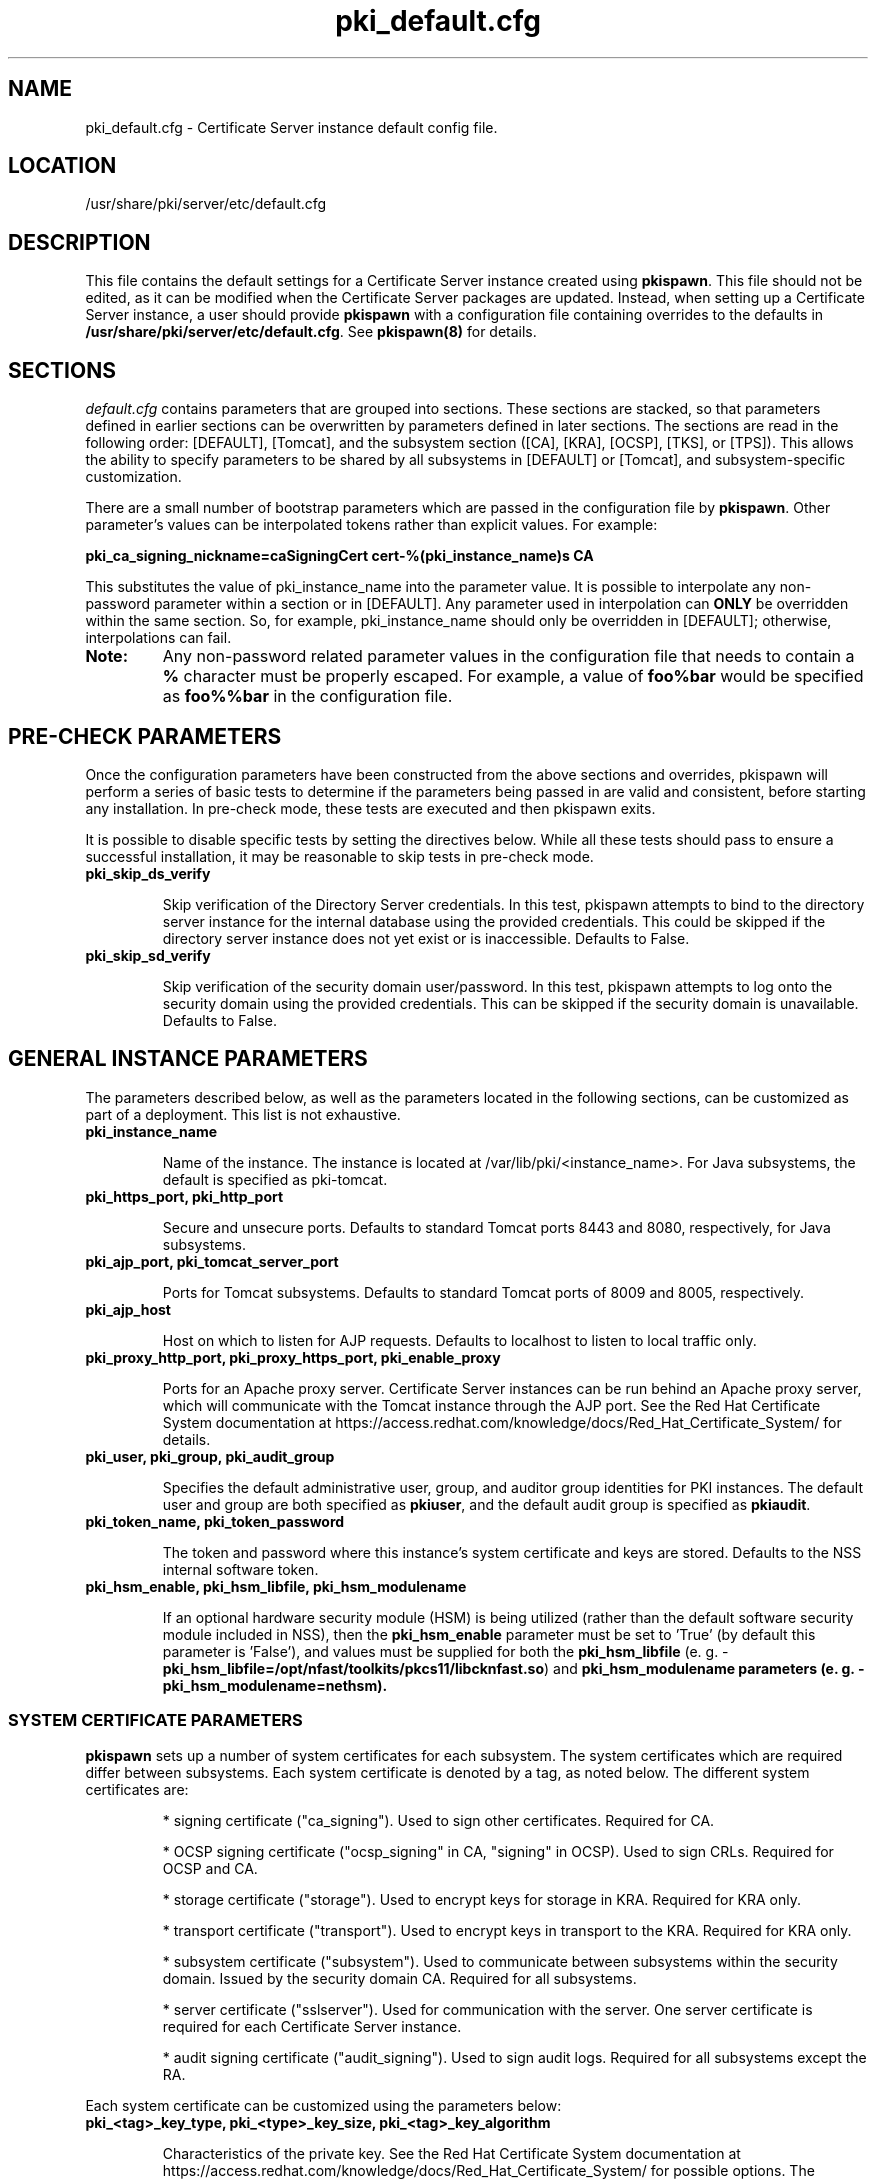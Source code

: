.\" First parameter, NAME, should be all caps
.\" Second parameter, SECTION, should be 1-8, maybe w/ subsection
.\" other parameters are allowed: see man(7), man(1)
.TH pki_default.cfg 5 "December 13, 2012" "version 1.0" "PKI Default Instance Configuration" Ade Lee
.\" Please adjust this date whenever revising the man page.
.\"
.\" Some roff macros, for reference:
.\" .nh        disable hyphenation
.\" .hy        enable hyphenation
.\" .ad l      left justify
.\" .ad b      justify to both left and right margins
.\" .nf        disable filling
.\" .fi        enable filling
.\" .br        insert line break
.\" .sp <n>    insert n+1 empty lines
.\" for man page specific macros, see man(7)
.SH NAME
pki_default.cfg \- Certificate Server instance default config file.

.SH LOCATION
/usr/share/pki/server/etc/default.cfg

.SH DESCRIPTION
This file contains the default settings for a Certificate Server instance created
using \fBpkispawn\fP.  This file should not be edited, as it can be modified when
the Certificate Server packages are updated.  Instead, when setting up a
Certificate Server instance, a user should provide \fBpkispawn\fP with a configuration
file containing overrides to the defaults in \fB/usr/share/pki/server/etc/default.cfg\fP.
See \fBpkispawn(8)\fR for details.

.SH SECTIONS
\fIdefault.cfg\fP contains parameters that are grouped into sections.
These sections are stacked, so that parameters defined in earlier sections can
be overwritten by parameters defined in later sections. The sections are read
in the following order: [DEFAULT], [Tomcat], and the subsystem section ([CA],
[KRA], [OCSP], [TKS], or [TPS]). This allows the ability to specify parameters
to be shared by all subsystems in [DEFAULT] or [Tomcat], and subsystem-specific
customization.
.PP
There are a small number of bootstrap parameters which are passed in the configuration file by \fBpkispawn\fP. Other parameter's values can be interpolated tokens rather than explicit values. For example:
.PP
\fBpki_ca_signing_nickname=caSigningCert cert-%(pki_instance_name)s CA\fP
.PP
This substitutes the value of pki_instance_name into the parameter value.  It is possible to interpolate any non-password parameter within a section or in [DEFAULT]. Any parameter used in interpolation can \fBONLY\fP be overridden within the same section.  So, for example, pki_instance_name should only be overridden in [DEFAULT]; otherwise, interpolations can fail.
.TP
\fBNote:\fP
Any non-password related parameter values in the configuration file that needs to contain a \fB%\fP character must be properly escaped.  For example, a value of \fBfoo%bar\fP would be specified as \fBfoo%%bar\fP in the configuration file.

.SH PRE-CHECK PARAMETERS
Once the configuration parameters have been constructed from the above sections and
overrides, pkispawn will perform a series of basic tests to determine if the parameters
being passed in are valid and consistent, before starting any installation.  In
pre-check mode, these tests are executed and then pkispawn exits.

It is possible to disable specific tests by setting the directives below.  While all
these tests should pass to ensure a successful installation, it may be
reasonable to skip tests in pre-check mode.
.TP
.B pki_skip_ds_verify
.IP
Skip verification of the Directory Server credentials.  In this test, pkispawn attempts
to bind to the directory server instance for the internal database using the provided
credentials.  This could be skipped if the directory server instance does not yet
exist or is inaccessible.  Defaults to False.
.TP
.B pki_skip_sd_verify
.IP
Skip verification of the security domain user/password.  In this test, pkispawn
attempts to log onto the security domain using the provided credentials.  This can
be skipped if the security domain is unavailable. Defaults to False.

.SH GENERAL INSTANCE PARAMETERS
The parameters described below, as well as the parameters located in the following sections, can be customized as part of a deployment.  This list is not exhaustive.
.TP
.B pki_instance_name
.IP
Name of the instance. The instance is located at /var/lib/pki/<instance_name>.  For Java subsystems, the default is specified as pki-tomcat.
.TP
.B pki_https_port, pki_http_port
.IP
Secure and unsecure ports.  Defaults to standard Tomcat ports 8443 and 8080, respectively, for Java subsystems.
.TP
.B pki_ajp_port, pki_tomcat_server_port
.IP
Ports for Tomcat subsystems.  Defaults to standard Tomcat ports of 8009 and 8005, respectively.
.TP
.B pki_ajp_host
.IP
Host on which to listen for AJP requests.  Defaults to localhost to listen to local traffic only.
.TP
.B pki_proxy_http_port, pki_proxy_https_port, pki_enable_proxy
.IP
Ports for an Apache proxy server. Certificate Server instances can be run behind an Apache proxy server, which will communicate with the Tomcat instance through the AJP port.  See the Red Hat Certificate System documentation at https://access.redhat.com/knowledge/docs/Red_Hat_Certificate_System/ for details.
.TP
.B pki_user, pki_group, pki_audit_group
.IP
Specifies the default administrative user, group, and auditor group identities for PKI instances.  The default user and group are both specified as \fBpkiuser\fR, and the default audit group is specified as \fBpkiaudit\fR.
.TP
.B pki_token_name, pki_token_password
.IP
The token and password where this instance's system certificate and keys are stored.  Defaults to the NSS internal software token.
.TP
.B pki_hsm_enable, pki_hsm_libfile, pki_hsm_modulename
.IP
If an optional hardware security module (HSM) is being utilized (rather than the default software security module included in NSS), then the \fBpki_hsm_enable\fP parameter must be set to 'True' (by default this parameter is 'False'), and values must be supplied for both the \fBpki_hsm_libfile\fP (e. g. - \fBpki_hsm_libfile=/opt/nfast/toolkits/pkcs11/libcknfast.so\fP) and \fPpki_hsm_modulename\fB parameters (e. g. - \fBpki_hsm_modulename=nethsm\fP).

.SS SYSTEM CERTIFICATE PARAMETERS
\fBpkispawn\fP sets up a number of system certificates for each subsystem.  The system certificates which are required differ between subsystems.  Each system certificate is denoted by a tag, as noted below.  The different system certificates are:
.IP
* signing certificate ("ca_signing").  Used to sign other certificates.  Required for CA.
.IP
* OCSP signing certificate ("ocsp_signing" in CA, "signing" in OCSP).  Used to sign CRLs.  Required for OCSP and CA.
.IP
* storage certificate ("storage").  Used to encrypt keys for storage in KRA.  Required for KRA only.
.IP
* transport certificate ("transport").  Used to encrypt keys in transport to the KRA.  Required for KRA only.
.IP
* subsystem certificate ("subsystem").  Used to communicate between subsystems within the security domain.  Issued by the security domain CA.  Required for all subsystems.
.IP
* server certificate ("sslserver").  Used for communication with the server.  One server certificate is required for each Certificate Server instance.
.IP
* audit signing certificate ("audit_signing").  Used to sign audit logs.  Required for all subsystems except the RA.
.PP
Each system certificate can be customized using the parameters below:
.TP
.B pki_<tag>_key_type, pki_<type>_key_size, pki_<tag>_key_algorithm
.IP
Characteristics of the private key. See the Red Hat Certificate System documentation at https://access.redhat.com/knowledge/docs/Red_Hat_Certificate_System/ for possible options.  The defaults are RSA for the type, 2048 bits for the key size, and SHA256withRSA for the algorithm.
.TP
.B pki_<tag>_signing_algorithm
.IP
For signing certificates, the algorithm used for signing.  Defaults to SHA256withRSA.
.TP
.B pki_<tag>_token
.IP
Location where the certificate and private key are stored.  Defaults to the internal software NSS token database.
.TP
.B pki_<tag>_nickname
.IP
Nickname for the certificate in the token database.
.TP
.B pki_<tag>_subject_dn
.IP
Subject DN for the certificate.  The subject DN for the SSL Server certificate must include CN=<hostname>.
.SS ADMIN USER PARAMETERS
\fBpkispawn\fP creates a bootstrap administrative user that is a member of all the necessary groups to administer the installed subsystem.  On a security domain CA, the CA administrative user is also a member of the groups required to register a new subsystem on the security domain.  The certificate and keys for this administrative user are stored in a PKCS #12 file in \fBpki_client_dir\fP, and can be imported into a browser to administer the system.
.TP
.B pki_admin_name, pki_admin_uid
.IP
Name and UID of this administrative user.  Defaults to caadmin for CA, kraadmin for KRA, etc.
.TP
.B pki_admin_password
.IP
Password for the admin user.  This password is used to log into the pki-console (unless client authentication is enabled), as well as log into the security domain CA.
.TP
.B pki_admin_email
.IP
Email address for the admin user.
.TP
.B pki_admin_dualkey, pki_admin_key_size, pki_admin_key_type, pki_admin_key_algorithm
.IP
Settings for the administrator certificate and keys.
.TP
.B pki_admin_subject_dn
.IP
Subject DN for the administrator certificate.  Defaults to \fBcn=PKI Administrator, e=%(pki_admin_email)s, o=%(pki_security_domain_name)s\fP.
.TP
.B pki_admin_nickname
Nickname for the administrator certificate.
.TP
.B pki_import_admin_cert
.IP
Set to True to import an existing admin certificate for the admin user, rather than generating a new one.  A subsystem-specific administrator will still be created within the subsystem's LDAP tree.  This is useful to allow multiple subsystems within the same instance to be more easily administered from the same browser by using a single certificate.

By default, this is set to False for CA subsystems and true for KRA, OCSP, TKS, and TPS subsystems.  In this case, the admin certificate is read from the file ca_admin.cert in \fBpki_client_dir\fP.

Note that cloned subsystems do not create a new administrative user.  The administrative user of the master subsystem is used instead, and the details of this master user are replicated during the install.
.TP
.B pki_client_admin_cert_p12
.IP
Location for the PKCS #12 file containing the administrative user's certificate and keys.  For a CA, this defaults to \fIca_admin_cert.p12\fP in the \fBpki_client_dir\fP directory.
.SS BACKUP PARAMETERS
.TP
.B pki_backup_keys, pki_backup_password
.IP
Set to True to back up the subsystem certificates and keys to a PKCS #12 file.  This file will be located in \fI/var/lib/pki/<instance_name>/alias\fP.  pki_backup_password is the password of the PKCS#12 file.
.TP
\fBImportant:\fP
Since HSM keys are stored in the HSM (hardware), they cannot be backed up to a PKCS #12 file (software).  Therefore, if \fBpki_hsm_enable\fP is set to True, \fBpki_backup_keys\fP should be set to False and \fBpki_backup_password\fP should be left unset (the default values in \fB/usr/share/pki/server/etc/default.cfg\fP).  Failure to do so will result in \fBpkispawn\fP reporting this error and exiting.

.SS CLIENT DIRECTORY PARAMETERS
.TP
.B pki_client_dir
.IP
This is the location where all client data used during the installation is stored.  At the end of the invocation of \fBpkispawn\fP, the administrative user's certificate and keys are stored in a PKCS #12 file in this location.
.IP
\fBNote:\fP
When using an HSM, it is currently recommended to NOT specify a value for \fBpki_client_dir\fP that is different from the default value.
.TP
.B pki_client_database_dir,  pki_client_database_password
.IP
Location where an NSS token database is created in order to generate a key for the administrative user.  Usually, the data in this location is removed at the end of the installation, as the keys and certificates are stored in a PKCS #12 file in \fBpki_client_dir\fP.
.TP
.B pki_client_database_purge
.IP
Set to True to remove \fBpki_client_database_dir\fP at the end of the installation.  Defaults to True.
.SS INTERNAL DATABASE PARAMETERS
\x'-1'\fBpki_ds_hostname, pki_ds_ldap_port, pki_ds_ldaps_port\fR
.IP
Hostname and ports for the internal database.  Defaults to localhost, 389, and 636, respectively.
.PP
.B pki_ds_bind_dn, pki_ds_password
.IP
Credentials to connect to the database during installation.  Directory Manager-level access is required during installation to set up the relevant schema and database.  During the installation, a more restricted Certificate Server user is set up to client authentication connections to the database.  Some additional configuration is required, including setting up the directory server to use SSL.  See the documentation for details.
.PP
.B pki_ds_secure_connection
.IP
Sets whether to require connections to the Directory Server using LDAPS.  This requires SSL to be set up on the Directory Server first.  Defaults to false.
.PP
.B pki_ds_secure_connection_ca_nickname
.IP
Once a Directory Server CA certificate has been imported into the PKI security databases (see \fBpki_ds_secure_connection_ca_pem_file\fP), \fBpki_ds_secure_connection_ca_nickname\fP will contain the nickname under which it is stored.  The \fBdefault.cfg\fP file contains a default value for this nickname.  This parameter is only utilized when \fBpki_ds_secure_connection\fP has been set to true.
.PP
.B pki_ds_secure_connection_ca_pem_file
.IP
The \fBpki_ds_secure_connection_ca_pem_file\fP parameter will consist of the fully-qualified path including the filename of a file which contains an exported copy of a Directory Server's CA certificate.  While this parameter is only utilized when \fBpki_ds_secure_connection\fP has been set to true, a valid value is required for this parameter whenever this condition exists.
.PP
.B pki_ds_remove_data
.IP
Sets whether to remove any data from the base DN before starting the installation.  Defaults to True.
.PP
.B pki_ds_base_dn
.IP
The base DN for the internal database.  It is advised that the Certificate Server have its own base DN for its internal database.  If the base DN does not exist, it will be created during the running of \fBpkispawn\fP.  For a cloned subsystem, the base DN for the clone subsystem MUST be the same as for the master subsystem.
.PP
.B pki_ds_database
.IP
Name of the back-end database.  It is advised that the Certificate Server have its own base DN for its internal database.  If the back-end does not exist, it will be created during the running of \fBpkispawn\fP.
.SS ISSUING CA PARAMETERS
\x'-1'\fBpki_issuing_ca_hostname, pki_issuing_ca_https_port, pki_issuing_ca_uri\fR
.IP
Hostname and port, or URI of the issuing CA.  Required for installations of subordinate CA and non-CA subsystems.  This should point to the CA that will issue the relevant system certificates for the subsystem.  In a default install, this defaults to the CA subsystem within the same instance.  The URI has the format https://<ca_hostname>:<ca_https_port>.
.PP
.SS MISCELLANEOUS PARAMETERS
\x'-1'\fBpki_restart_configured_instance\fR
.IP
Sets whether to restart the instance after configuration is complete.  Defaults to True.
.PP
.B pki_enable_access_log
.IP
Located in the [Tomcat] section, this variable determines whether the instance will enable (True) or disable (False) Tomcat access logging.  Defaults to True.
.PP
.B pki_enable_java_debugger
.IP
Sets whether to attach a Java debugger such as Eclipse to the instance for troubleshooting.  Defaults to False.
.PP
.B pki_enable_on_system_boot
.IP
Sets whether or not PKI instances should be started upon system boot.
.IP
Currently, if this PKI subsystem exists within a shared instance, and it has been configured to start upon system boot, then ALL other previously configured PKI subsystems within this shared instance will start upon system boot.
.IP
Similarly, if this PKI subsystem exists within a shared instance, and it has been configured to NOT start upon system boot, then ALL other previously configured PKI subsystems within this shared instance will NOT start upon system boot.
.IP
Additionally, if more than one PKI instance exists, no granularity exists which allows one PKI instance to be enabled while another PKI instance is disabled (i.e. - PKI instances are either all enabled or all disabled).  To provide this capability, the PKI instances must reside on separate machines.
.IP
Defaults to True (see the following note on why this was previously 'False').
.TP
\fBNote:\fP
Since this parameter did not exist prior to Dogtag 10.2.3, the default behavior of PKI instances in Dogtag 10.2.2 and prior was False.  To manually enable this behavior, obtain superuser privileges, and execute '\fBsystemctl enable pki-tomcatd.target\fP'; to manually disable this behavior, execute '\fBsystemctl disable pki-tomcatd.target\fP'.
.PP
.B pki_security_manager
.IP
Enables the Java security manager policies provided by the JDK to be used with the instance.  Defaults to True.
.PP
.SS SECURITY DOMAIN PARAMETERS
The security domain is a component that facilitates communication between subsystems.  The first CA installed hosts this component and is used to register subsequent subsystems with the security domain.  These subsystems can communicate with each other using their subsystem certificate, which is issued by the security domain CA.  For more information about the security domain component, see the Red Hat Certificate System documentation at https://access.redhat.com/knowledge/docs/Red_Hat_Certificate_System/.
.TP
.B pki_security_domain_hostname, pki_security_domain_https_port
.IP
Location of the security domain.  Required for KRA, OCSP, TKS, and TPS subsystems and for CA subsystems joining a security domain.  Defaults to the location of the CA subsystem within the same instance.
.TP
.B pki_security_domain_user, pki_security_domain_password
.IP
Administrative user of the security domain.  Required for KRA, OCSP, TKS, and TPS subsystems, and for CA subsystems joining a security domain.  Defaults to the administrative user for the CA subsystem within the same instance (caadmin).
.TP
.B pki_security_domain_name
.IP
The name of the security domain. This is required for the security domain CA.

.SS CLONE PARAMETERS
.TP
.B pki_clone
.IP
Installs a clone, rather than original, subsystem.
.TP
.B pki_clone_pkcs12_password, pki_clone_pkcs12_path
.IP
Location and password of the PKCS #12 file containing the system certificates for the master subsystem being cloned.  This file should be readable by the user that the Certificate Server is running as (default of pkiuser), and have the correct selinux context (pki_tomcat_cert_t).  This can be achieved by placing the file in \fI/var/lib/pki/<instance_name>/alias\fP.
.TP
\fBImportant:\fP
Since HSM keys are stored in the HSM (hardware), they cannot be copied to a PKCS #12 file (software).  For the case of clones using an HSM, this means that the HSM keys must be shared between the master and its clones.  Therefore, if \fBpki_hsm_enable\fP is set to True, both \fBpki_clone_pkcs12_path\fP and \fBpki_clone_pkcs12_password\fP should be left unset (the default values in \fB/usr/share/pki/server/etc/default.cfg\fP).  Failure to do so will result in \fBpkispawn\fP reporting this error and exiting.
.TP
.B pki_clone_setup_replication
.IP
Defaults to True.  If set to False, the installer does not set up replication agreements from the master to the clone as part of the subsystem configuration.  In this case, it is expected that the top level suffix already exists, and that the data has already been replicated.  This option is useful if you want to use other tools to create and manage your replication topology, or if the baseDN is already replicated as part of a top-level suffix.
.TP
.B pki_clone_reindex_data
.IP
Defaults to False.  This parameter is only relevant when \fBpki_clone_setup_replication\fP is
set to False.  In this case, it is expected that the database has been prepared and replicated
as noted above.  Part of that preparation could involve adding indexes and indexing the data.
If you would like the Dogtag installer to add the indexes and reindex the data instead, set
\fBpki_clone_reindex_data\fP to True.
.TP
.B pki_clone_replication_master_port, pki_clone_replication_clone_port
.IP
Ports on which replication occurs.  These are the ports on the master and clone databases respectively.  Defaults to the internal database port.
.TP
.B pki_clone_replicate_schema
.IP
Replicate schema when the replication agreement is set up and the new instance (consumer) is initialized.  Otherwise, the schema must be installed in the clone as a separate step beforehand.  This does not usually have to be changed.  Defaults to True.
.TP
.B pki_clone_replication_security
.IP
The type of security used for the replication data.  This can be set to SSL (using LDAPS), TLS, or None.  Defaults to None.  For SSL and TLS, SSL must be set up for the database instances beforehand.
.TP
.B pki_master_hostname, pki_master_https_port, pki_clone_uri
.IP
Hostname and port, or URI of the subsystem being cloned.  The URI format is https://<master_hostname>:<master_https_port>
where the default master hostname and https port are set to be the security domain's hostname and https port.

.SS CA SERIAL NUMBER PARAMETERS
\x'-1'\fBpki_serial_number_range_start, pki_serial_number_range_end\fR
.IP
Sets the range of serial numbers to be used when issuing certificates.  Values here are hexadecimal (without the 0x prefix).  It is useful to override these values when migrating data from another CA, so that serial number conflicts do not occur.  Defaults to 1 and 10000000 respectively.
.PP
.B pki_request_number_range_start, pki_request_number_range_end
.IP
Sets the range of request numbers to be used by the CA.  Values here are decimal.  It is useful to override these values when migrating data from another CA, so that request number conflicts do not occur.  Defaults to 1 and 10000000 respectively.
.PP
.B pki_replica_number_range_start, pki_replica_number_range_end
.IP
Sets the range of replica numbers to be used by the CA.  These numbers are used to identify database replicas in a replication topology.  Values here are decimal.  Defaults to 1 and 100 respectively.

.SS EXTERNAL CA CERTIFICATE PARAMETERS
\x'-1'\fBpki_external\fR
.IP
Sets whether the new CA will have a signing certificate that will be issued by an external CA.  This is a two step process.  In the first step, a CSR to be presented to the external CA is generated.  In the second step, the issued signing certificate and certificate chain are provided to the \fBpkispawn\fP utility to complete the installation.  Defaults to False.
.PP
.B pki_ca_signing_csr_path
.IP
Required in the first step of the external CA signing process.  The CSR will be printed to the screen and stored in this location.
.PP
.B pki_external_step_two
.IP
Specifies that this is the second step of the external CA process.  Defaults to False.
.PP
.B pki_ca_signing_cert_path, pki_cert_chain_path
.IP
Required for the second step of the external CA signing process.  This is the location of the CA signing cert (as issued by the external CA) and the external CA's certificate chain.
.SS SUBORDINATE CA CERTIFICATE PARAMETERS
\x'-1'\fBpki_subordinate\fR
.IP
Specifies whether the new CA which will be a subordinate of another CA.  The master CA is specified by \fBpki_issuing_ca\fP.  Defaults to False.
.TP
.B pki_subordinate_create_new_security_domain
.IP
Set to \fBTrue\fP if the subordinate CA will host its own security domain.  Defaults to \fBFalse\fP.
.TP
.B pki_subordinate_security_domain_name
.IP
Used when \fBpki_subordinate_create_security_domain\fP is set to \fBTrue\fP.  Specifies the name of the security domain to be hosted on the subordinate CA.

.SS STANDALONE PKI PARAMETERS
A stand-alone PKI subsystem is defined as a non-CA PKI subsystem that does not contain a CA as a part of its deployment, and functions as its own security domain.  Currently, only stand-alone KRAs are supported.
.TP
.B pki_standalone
.IP
Sets whether or not the new PKI subsystem will be stand-alone.  This is a two step process.  In the first step, CSRs for each of this stand-alone PKI subsystem's certificates will be generated so that they may be presented to the external CA.  In the second step, the issued certificates, external CA certificate, and external CA certificate chain are provided to the \fBpkispawn\fP utility to complete the installation.  Defaults to False.
.PP
.B pki_external_admin_csr_path
.IP
Will be generated by the first step of a stand-alone PKI process.  This is the location of the file containing the administrator's CSR (which will be presented to the external CA).  Defaults to '%(pki_instance_configuration_path)s/%(pki_subsystem_type)s_admin.csr'.
.PP
.B pki_external_audit_signing_csr_path
.IP
Will be generated by the first step of a stand-alone PKI process.  This is the location of the file containing the audit signing CSR (which will be presented to the external CA).  Defaults to '%(pki_instance_configuration_path)s/%(pki_subsystem_type)s_audit_signing.csr'.
.PP
.B pki_external_sslserver_csr_path
.IP
Will be generated by the first step of a stand-alone PKI process.  This is the location of the file containing the SSL server CSR (which will be presented to the external CA).  Defaults to '%(pki_instance_configuration_path)s/%(pki_subsystem_type)s_sslserver.csr'.
.PP
.B pki_external_storage_csr_path
.IP
[KRA ONLY] Will be generated by the first step of a stand-alone KRA process.  This is the location of the file containing the storage CSR (which will be presented to the external CA).  Defaults to '%(pki_instance_configuration_path)s/kra_storage.csr'.
.PP
.B pki_external_subsystem_csr_path
.IP
Will be generated by the first step of a stand-alone PKI process.  This is the location of the file containing the subsystem CSR (which will be presented to the external CA).  Defaults to '%(pki_instance_configuration_path)s/%(pki_subsystem_type)s_subsystem.csr'.
.PP
.B pki_external_transport_csr_path
.IP
[KRA ONLY] Will be generated by the first step of a stand-alone KRA process.  This is the location of the file containing the transport CSR (which will be presented to the external CA).  Defaults to '%(pki_instance_configuration_path)s/kra_transport.csr'.
.PP
.B pki_external_step_two
.IP
Specifies that this is the second step of a standalone PKI process.  Defaults to False.
.PP
.B pki_cert_chain_path
.IP
Required for the second step of a stand-alone PKI process.  This is the location of the file containing the external CA signing certificate (as issued by the external CA).  Defaults to '%(pki_instance_configuration_path)s/external_ca.cert'.
.PP
.B pki_ca_signing_cert_path
.IP
Required for the second step of a stand-alone PKI process.  This is the location of the file containing the external CA's certificate chain (as issued by the external CA).  Defaults to empty.
.PP
.B pki_external_admin_cert_path
.IP
Required for the second step of a stand-alone PKI process.  This is the location of the file containing the administrator's certificate (as issued by the external CA).  Defaults to '%(pki_instance_configuration_path)s/%(pki_subsystem_type)s_admin.cert'.
.PP
.B pki_external_audit_signing_cert_path
.IP
Required for the second step of a stand-alone PKI process.  This is the location of the file containing the audit signing certificate (as issued by the external CA).  Defaults to '%(pki_instance_configuration_path)s/%(pki_subsystem_type)s_audit_signing.cert'.
.PP
.B pki_external_sslserver_cert_path
.IP
Required for the second step of a stand-alone PKI process.  This is the location of the file containing the sslserver certificate (as issued by the external CA).  Defaults to '%(pki_instance_configuration_path)s/%(pki_subsystem_type)s_sslserver.cert'.
.PP
.B pki_external_storage_cert_path
.IP
[KRA ONLY] Required for the second step of a stand-alone KRA process.  This is the location of the file containing the storage certificate (as issued by the external CA).  Defaults to '%(pki_instance_configuration_path)s/kra_storage.cert'.
.PP
.B pki_external_subsystem_cert_path
.IP
Required for the second step of a stand-alone PKI process.  This is the location of the file containing the subsystem certificate (as issued by the external CA).  Defaults to '%(pki_instance_configuration_path)s/%(pki_subsystem_type)s_subsystem.cert'.
.PP
.B pki_external_transport_cert_path
.IP
[KRA ONLY] Required for the second step of a stand-alone KRA process.  This is the location of the file containing the transport certificate (as issued by the external CA).  Defaults to '%(pki_instance_configuration_path)s/kra_transport.cert'.

.SS KRA PARAMETERS
.BR
.TP
.B pki_kra_ephemeral_requests
.IP
Specifies to use ephemeral requests for archivals and retrievals.  Defaults to False.

.SS TPS PARAMETERS
.BR
.TP
.B pki_authdb_basedn
.IP
Specifies the base DN of TPS authentication database.
.TP
.B pki_authdb_hostname
.IP
Specifies the hostname of TPS authentication database. Defaults to localhost.
.TP
.B pki_authdb_port
.IP
Specifies the port number of TPS authentication database. Defaults to 389.
.TP
.B pki_authdb_secure_conn
.IP
Specifies whether to use a secure connection to TPS authentication database.
Defaults to False.
.TP
.B pki_enable_server_side_keygen
.IP
Specifies whether to enable server-side key generation. Defaults to False.
The location of the KRA instance should be specified in the \fBpki_kra_uri\fP
parameter.
.TP
.B pki_ca_uri
.IP
Specifies the URI of the CA instance used by TPS to create and revoke user
certificates. Defaults to the instance in which the TPS is running.
.TP
.B pki_kra_uri
.IP
Specifies the URI of the KRA instance used by TPS to archive and recover
keys. Required if server-side key generation is enabled using the
\fBpki_enable_server_side_keygen\fP parameter. Defaults to the instance in
which the TPS is running.
.TP
.B pki_tks_uri
.IP
Specifies the URI of the TKS instance used by TPS to generate symmetric keys.
Defaults to the instance in which the TPS is running.

.SH AUTHORS
Ade Lee <alee@redhat.com>.  \fBpkispawn\fP was written by the Dogtag project.

.SH COPYRIGHT
Copyright (c) 2012 Red Hat, Inc. This is licensed under the GNU General Public License, version 2 (GPLv2). A copy of this license is available at http://www.gnu.org/licenses/old-licenses/gpl-2.0.txt.

.SH SEE ALSO
.BR pkispawn(8)
